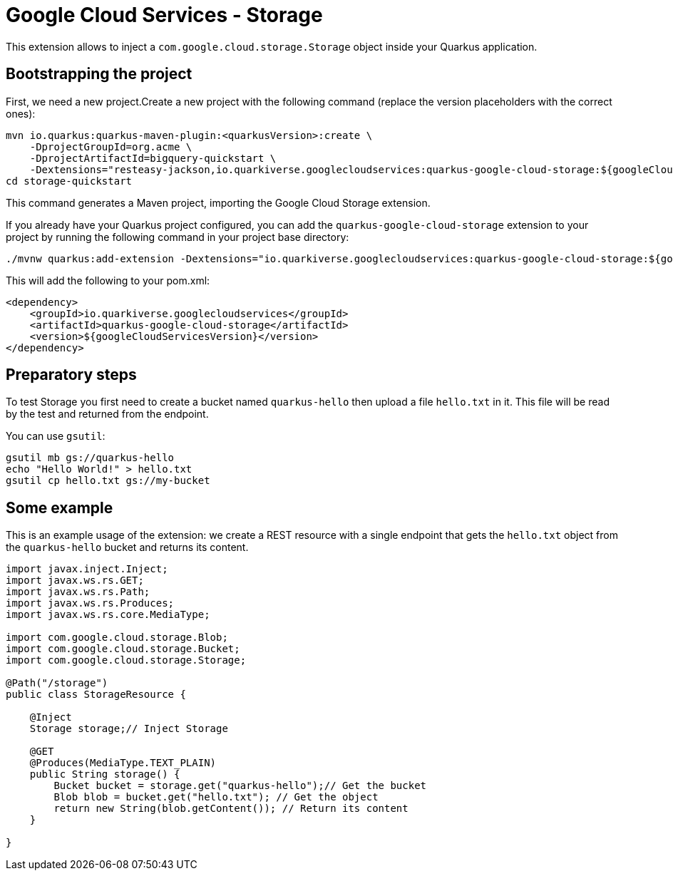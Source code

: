 = Google Cloud Services - Storage

This extension allows to inject a `com.google.cloud.storage.Storage` object inside your Quarkus application.

== Bootstrapping the project

First, we need a new project.Create a new project with the following command (replace the version placeholders with the correct ones):

[source,shell script]
----
mvn io.quarkus:quarkus-maven-plugin:<quarkusVersion>:create \
    -DprojectGroupId=org.acme \
    -DprojectArtifactId=bigquery-quickstart \
    -Dextensions="resteasy-jackson,io.quarkiverse.googlecloudservices:quarkus-google-cloud-storage:${googleCloudServicesVersion}"
cd storage-quickstart
----

This command generates a Maven project, importing the Google Cloud Storage extension.

If you already have your Quarkus project configured, you can add the `quarkus-google-cloud-storage` extension to your project by running the following command in your project base directory:

[source,shell script]
----
./mvnw quarkus:add-extension -Dextensions="io.quarkiverse.googlecloudservices:quarkus-google-cloud-storage:${googleCloudServicesVersion}"
----

This will add the following to your pom.xml:

[source,xml]
----
<dependency>
    <groupId>io.quarkiverse.googlecloudservices</groupId>
    <artifactId>quarkus-google-cloud-storage</artifactId>
    <version>${googleCloudServicesVersion}</version>
</dependency>
----

== Preparatory steps

To test Storage you first need to create a bucket named `quarkus-hello` then upload a file `hello.txt` in it.
This file will be read by the test and returned from the endpoint.

You can use `gsutil`:

[source]
----
gsutil mb gs://quarkus-hello
echo "Hello World!" > hello.txt
gsutil cp hello.txt gs://my-bucket
----

== Some example

This is an example usage of the extension: we create a REST resource with a single endpoint that gets the `hello.txt` object
from the `quarkus-hello` bucket and returns its content.

[source,java]
----
import javax.inject.Inject;
import javax.ws.rs.GET;
import javax.ws.rs.Path;
import javax.ws.rs.Produces;
import javax.ws.rs.core.MediaType;

import com.google.cloud.storage.Blob;
import com.google.cloud.storage.Bucket;
import com.google.cloud.storage.Storage;

@Path("/storage")
public class StorageResource {

    @Inject
    Storage storage;// Inject Storage

    @GET
    @Produces(MediaType.TEXT_PLAIN)
    public String storage() {
        Bucket bucket = storage.get("quarkus-hello");// Get the bucket
        Blob blob = bucket.get("hello.txt"); // Get the object
        return new String(blob.getContent()); // Return its content
    }

}
----
